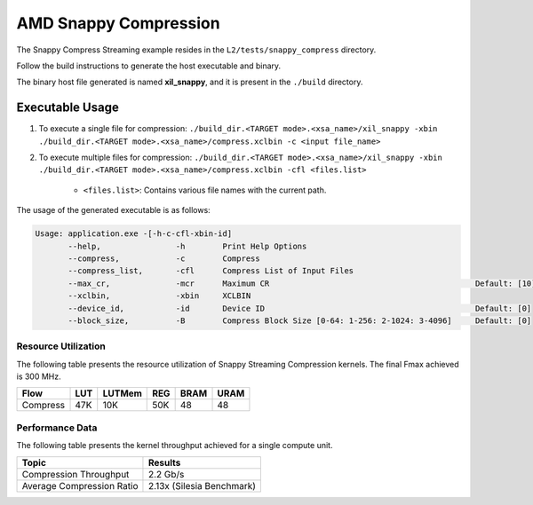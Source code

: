 .. Copyright © 2019–2024 Advanced Micro Devices, Inc

.. `Terms and Conditions <https://www.amd.com/en/corporate/copyright>`_.

================================
AMD Snappy Compression 
================================

The Snappy Compress Streaming example resides in the ``L2/tests/snappy_compress`` directory. 

Follow the build instructions to generate the host executable and binary.

The binary host file generated is named **xil_snappy**, and it is present in the ``./build`` directory.

Executable Usage
----------------

1. To execute a single file for compression: ``./build_dir.<TARGET mode>.<xsa_name>/xil_snappy -xbin ./build_dir.<TARGET mode>.<xsa_name>/compress.xclbin -c <input file_name>``
2. To execute multiple files for compression: ``./build_dir.<TARGET mode>.<xsa_name>/xil_snappy -xbin ./build_dir.<TARGET mode>.<xsa_name>/compress.xclbin -cfl <files.list>``

    - ``<files.list>``: Contains various file names with the current path.

The usage of the generated executable is as follows:

.. code-block:: bash
       
   Usage: application.exe -[-h-c-cfl-xbin-id]
          --help,                -h        Print Help Options
          --compress,            -c        Compress
          --compress_list,       -cfl      Compress List of Input Files
          --max_cr,              -mcr      Maximum CR                                            Default: [10]
          --xclbin,              -xbin     XCLBIN
          --device_id,           -id       Device ID                                             Default: [0]
          --block_size,          -B        Compress Block Size [0-64: 1-256: 2-1024: 3-4096]     Default: [0]

Resource Utilization 
~~~~~~~~~~~~~~~~~~~~~

The following table presents the resource utilization of Snappy Streaming Compression kernels. The final Fmax achieved is 300 MHz.                                                                                                                   

========== ===== ====== ===== ===== ===== 
Flow       LUT   LUTMem REG   BRAM  URAM 
========== ===== ====== ===== ===== ===== 
Compress   47K   10K    50K   48    48
========== ===== ====== ===== ===== ===== 

Performance Data
~~~~~~~~~~~~~~~~

The following table presents the kernel throughput achieved for a single compute unit. 

============================= =========================
Topic                         Results
============================= =========================
Compression Throughput        2.2 Gb/s
Average Compression Ratio     2.13x (Silesia Benchmark)
============================= =========================

